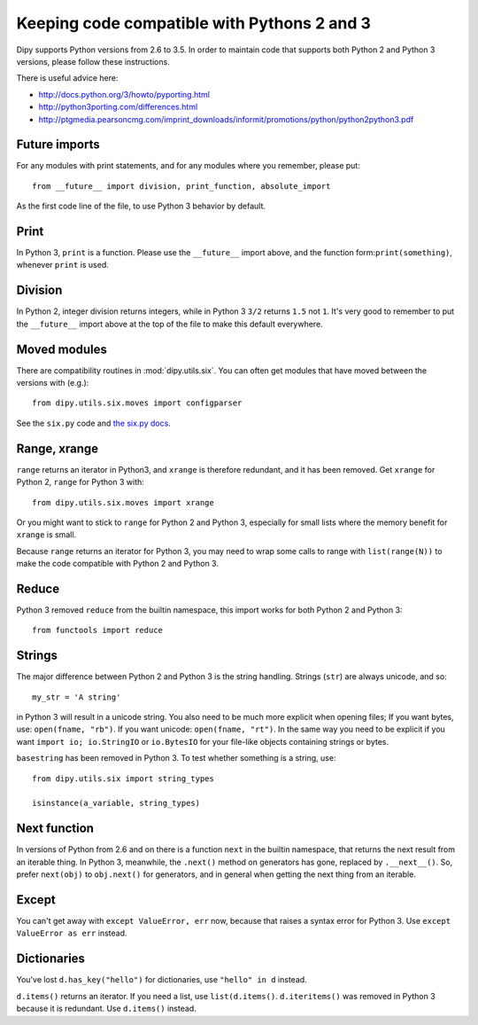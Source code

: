 .. _python3:

############################################
Keeping code compatible with Pythons 2 and 3
############################################

Dipy supports Python versions from 2.6 to 3.5. In order to maintain code that supports both
Python 2 and Python 3 versions, please follow these instructions.

There is useful advice here:

* http://docs.python.org/3/howto/pyporting.html
* http://python3porting.com/differences.html
* http://ptgmedia.pearsoncmg.com/imprint_downloads/informit/promotions/python/python2python3.pdf

**************
Future imports
**************

For any modules with print statements, and for any modules where you remember,
please put::

    from __future__ import division, print_function, absolute_import

As the first code line of the file, to use Python 3 behavior by default.

*****
Print
*****

In Python 3, ``print`` is a function. Please use the ``__future__`` import above,
and the function form:``print(something)``, whenever ``print`` is used.

********
Division
********

In Python 2, integer division returns integers, while in Python 3 ``3/2``
returns ``1.5`` not ``1``.  It's very good to remember to put the ``__future__``
import above at the top of the file to make this default everywhere.

*************
Moved modules
*************

There are compatibility routines in :mod:`dipy.utils.six`.  You can often get
modules that have moved between the versions with (e.g.)::

    from dipy.utils.six.moves import configparser

See the ``six.py`` code and `the six.py docs <http://pythonhosted.org/six>`_.

*************
Range, xrange
*************

``range`` returns an iterator in Python3, and ``xrange`` is therefore redundant,
and it has been removed.  Get ``xrange`` for Python 2, ``range`` for Python 3
with::

    from dipy.utils.six.moves import xrange

Or you might want to stick to ``range`` for Python 2 and Python 3, especially
for small lists where the memory benefit for ``xrange`` is small.

Because ``range`` returns an iterator for Python 3, you may need to wrap some
calls to range with ``list(range(N))`` to make the code compatible with Python 2
and Python 3.

******
Reduce
******

Python 3 removed ``reduce`` from the builtin namespace, this import works for
both Python 2 and Python 3::

    from functools import reduce

*******
Strings
*******

The major difference between Python 2 and Python 3 is the string handling.
Strings (``str``) are always unicode, and so::

    my_str = 'A string'

in Python 3 will result in a unicode string.  You also need to be much more
explicit when opening files; If you want bytes, use: ``open(fname, "rb")``. If
you want unicode: ``open(fname, "rt")``.  In the same way you need to be explicit if
you want ``import io; io.StringIO`` or ``io.BytesIO`` for your file-like objects
containing strings or bytes.

``basestring`` has been removed in Python 3.  To test whether something is a
string, use::

   from dipy.utils.six import string_types

   isinstance(a_variable, string_types)

*************
Next function
*************

In versions of Python from 2.6 and on there is a function ``next`` in the
builtin namespace, that returns the next result from an iterable thing.   In
Python 3, meanwhile, the ``.next()`` method on generators has gone, replaced by
``.__next__()``.  So, prefer ``next(obj)`` to ``obj.next()`` for generators, and
in general when getting the next thing from an iterable.

******
Except
******

You can't get away with ``except ValueError, err`` now, because that raises a
syntax error for Python 3.  Use ``except ValueError as err`` instead.

************
Dictionaries
************

You've lost ``d.has_key("hello")`` for dictionaries, use ``"hello" in d``
instead.

``d.items()`` returns an iterator.  If you need a list, use ``list(d.items()``.
``d.iteritems()`` was removed in Python 3 because it is redundant. Use
``d.items()`` instead.
